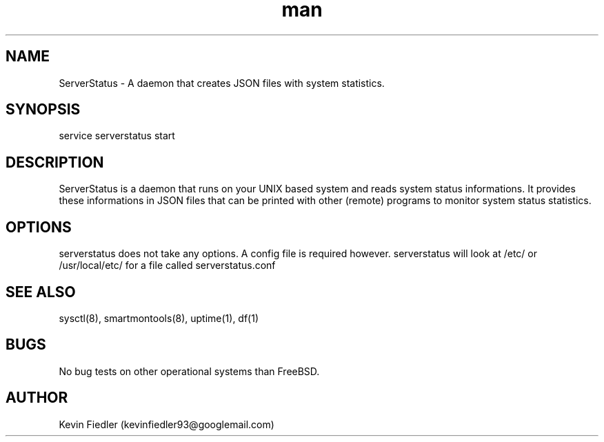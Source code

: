 .\" Manpage for ServerStatus.
.\" Contact kevinfiedler93@googlemail.com to correct errors or typos.
.TH man 8 "03 September 2014" "1.0" "ServerStatus man page"
.SH NAME
ServerStatus \- A daemon that creates JSON files with system statistics.
.SH SYNOPSIS
service serverstatus start
.SH DESCRIPTION
ServerStatus is a daemon that runs on your UNIX based system and reads system status informations. It provides these informations in JSON files that can be printed with other (remote) programs to monitor system status statistics.
.SH OPTIONS
serverstatus does not take any options. A config file is required however. serverstatus will look at /etc/ or /usr/local/etc/ for a file called serverstatus.conf
.SH SEE ALSO
sysctl(8), smartmontools(8), uptime(1), df(1)
.SH BUGS
No bug tests on other operational systems than FreeBSD.
.SH AUTHOR
Kevin Fiedler (kevinfiedler93@googlemail.com)